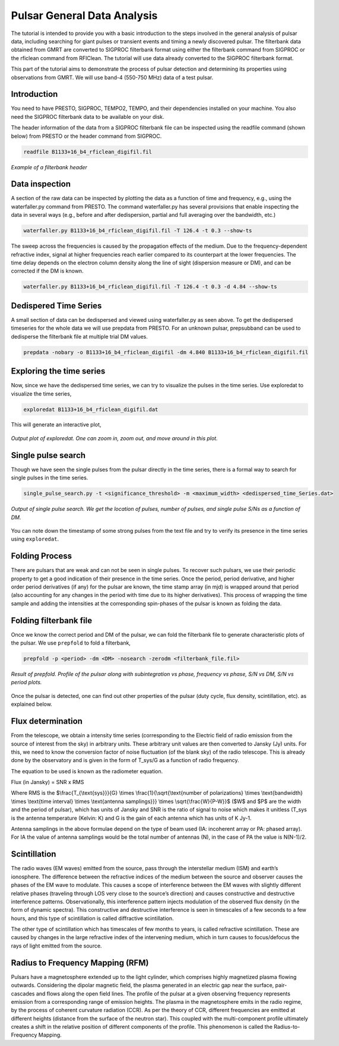 .. _psrGenAnalysis:

Pulsar General Data Analysis
----------------------------

..
The tutorial is intended to provide you with a basic introduction to the steps involved in the general analysis of pulsar data, including searching for giant pulses or transient events and timing a newly discovered pulsar. The filterbank data obtained from GMRT are converted to SIGPROC filterbank format using either the filterbank command from SIGPROC or the rficlean command from RFIClean. The tutorial will use data already converted to the SIGPROC filterbank format.

This part of the tutorial aims to demonstrate the process of pulsar detection and determining its properties using observations from GMRT. We will use band-4 (550-750 MHz) data of a test pulsar.

Introduction
~~~~~~~~~~~~~

You need to have PRESTO, SIGPROC, TEMPO2, TEMPO, and their dependencies installed on your machine. You also need the SIGPROC filterbank data to be available on your disk.

The header information of the data from a SIGPROC filterbank file can be inspected using the readfile command (shown below) from PRESTO or the header command from SIGPROC.
 

.. code-block::

   readfile B1133+16_b4_rficlean_digifil.fil
   
.. figure:: /images/pulsar/readfile.png
   :align: center
   
   *Example of a filterbank header*

Data inspection
~~~~~~~~~~~~~

A section of the raw data can be inspected by plotting the data as a function of time and frequency, e.g., using the waterfaller.py command from PRESTO. The command waterfaller.py has several provisions that enable inspecting the data in several ways (e.g., before and after dedispersion, partial and full averaging over the bandwidth, etc.)

.. code-block::

   waterfaller.py B1133+16_b4_rficlean_digifil.fil -T 126.4 -t 0.3 --show-ts
   
.. figure:: /images/pulsar/waterfaller_dispersed.png
   :align: center

The sweep across the frequencies is caused by the propagation effects of the medium. Due to the frequency-dependent refractive index, signal at higher frequencies reach earlier compared to its counterpart at the lower frequencies. The time delay depends on the electron column density along the line of sight (dispersion measure or DM), and can be corrected if the DM is known.

.. code-block::

   waterfaller.py B1133+16_b4_rficlean_digifil.fil -T 126.4 -t 0.3 -d 4.84 --show-ts
   
.. figure:: /images/pulsar/waerfaller_dm.png
   :align: center


Dedispered Time Series
~~~~~~~~~~~~~~~~~~~~~~~~

A small section of data can be dedispersed and viewed using waterfaller.py as seen above.
To get the dedispersed timeseries for the whole data we will use prepdata from PRESTO. For an unknown pulsar, prepsubband can be used to dedisperse the filterbank file at multiple trial DM values.

.. code-block::

   prepdata -nobary -o B1133+16_b4_rficlean_digifil -dm 4.840 B1133+16_b4_rficlean_digifil.fil


Exploring the time series
~~~~~~~~~~~~~~~~~~~~~~~~~~~~

Now, since we have the dedispersed time series, we can try to visualize the pulses in the time series. Use exploredat to visualize the time series,

.. code-block::

   exploredat B1133+16_b4_rficlean_digifil.dat
   
This will generate an interactive plot,

.. figure:: /images/pulsar/explordat.png
   :alt: Importgmrt log
   :align: center
   :scale: 70% 
   
   *Output plot of exploredat. One can zoom in, zoom out, and move around in this plot.*


Single pulse search
~~~~~~~~~~~~~~~~~~~~

Though we have seen the single pulses from the pulsar directly in the time series, there is a formal way to search for single pulses in the time series. 

.. code-block::

   single_pulse_search.py -t <significance_threshold> -m <maximum_width> <dedispersed_time_Series.dat>


.. figure:: /images/pulsar/singlepulses.png
   :alt: Listobs log
   :align: center
   :scale: 70% 
   
   *Output of single pulse search. We get the location of pulses, number of pulses, and single pulse S/Ns as a function of DM.*
   
You can note down the timestamp of some strong pulses from the text file and try to verify its presence in the time series using ``exploredat``. 


Folding Process
~~~~~~~~~~~~~~~~

There are pulsars that are weak and can not be seen in single pulses. To recover such pulsars, we use their periodic property to get a good indication of their presence in the time series. Once the period, period derivative, and higher order period derivatives (if any) for the pulsar are known, the time stamp array (in mjd) is wrapped around that period (also accounting for any changes in the period with time due to its higher derivatives). This process of wrapping the time sample and adding the intensities at the corresponding spin-phases of the pulsar is known as folding the data. 

Folding filterbank file
~~~~~~~~~~~~~~~~~~~~~~~~

Once we know the correct period and DM of the pulsar, we can fold the filterbank file to generate characteristic plots of the pulsar. We use ``prepfold`` to fold a filterbank,

.. code-block::

   prepfold -p <period> -dm <DM> -nosearch -zerodm <filterbank_file.fil>
   
.. figure:: /images/pulsar/folded_profile.png
   :alt: Listobs log
   :align: center
   :scale: 70% 
   
   *Result of prepfold. Profile of the pulsar along with subintegration vs phase, frequency vs phase, S/N vs DM, S/N vs period plots.*



Once the pulsar is detected, one can find out other properties of the pulsar (duty cycle, flux density, scintillation, etc). as explained below.



Flux determination
~~~~~~~~~~~~~~~~~~~


From the telescope, we obtain a intensity time series (corresponding to the Electric field of radio emission from the source of interest from the sky) in arbitrary units. These arbitrary unit values are then converted to Jansky (Jy) units. For this, we need to know the conversion factor of noise fluctuation (of the blank sky) of the radio telescope. This is already done by the observatory and is given in the form of T_sys/G as a function of radio frequency.

The equation to be used is known as the radiometer equation.

Flux  (in Jansky) = SNR x RMS


Where RMS is the $\\frac{T_{\\text{sys}}}{G} \\times \\frac{1}{\\sqrt{\\text{number of polarizations} \\times \\text{bandwidth} \\times \\text{time interval} \\times \\text{antenna samplings}}} \\times \\sqrt{\\frac{W}{P-W}}$ ($W$ and $P$ are the width and the period of pulsar), which has units of Jansky and SNR is the ratio of signal to noise which makes it unitless (T_sys is the antenna temperature (Kelvin: K) and G is the gain of each antenna which has units of K Jy-1.

Antenna samplings in the above formulae depend on the type of beam used (IA: incoherent array or PA: phased array). For IA the value of antenna samplings would be the total number of antennas (N), in the case of PA the value is N(N-1)/2.


Scintillation
~~~~~~~~~~~~~~


The radio waves (EM waves) emitted from the source, pass through the interstellar medium (ISM) and earth’s ionosphere. The difference between the refractive indices of the medium between the source and observer causes the phases of the EM wave to modulate. This causes a scope of interference between the EM waves with slightly different relative phases (traveling through LOS very close to the source’s direction) and causes constructive and destructive interference patterns. Observationally, this interference pattern injects modulation of the observed flux density (in the form of dynamic spectra). This constructive and destructive interference is seen in timescales of a few seconds to a few hours, and this type of scintillation is called diffractive scintillation. 

The other type of scintillation which has timescales of few months to years, is called refractive scintillation. These are caused by changes in the large refractive index of the intervening medium, which in turn causes to focus/defocus the rays of light emitted from the source.


Radius to Frequency Mapping (RFM)
~~~~~~~~~~~~~~~~~~~~~~~~~~~~~~~~~~


Pulsars have a magnetosphere extended up to the light cylinder, which comprises highly magnetized plasma flowing outwards. Considering the dipolar magnetic field, the plasma generated in an electric gap near the surface, pair-cascades and flows along the open field lines. The profile of the pulsar at a given observing frequency represents emission from a corresponding range of emission heights. The plasma in the magnetosphere emits in the radio regime, by the process of coherent curvature radiation (CCR). As per the theory of CCR, different frequencies are emitted at different heights (distance from the surface of the neutron star). This coupled with the multi-component profile ultimately creates a shift in the relative position of different components of the profile. This phenomenon is called the Radius-to-Frequency Mapping.


